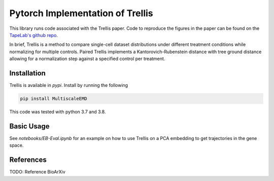 Pytorch Implementation of Trellis
=================================

This library runs code associated with the Trellis paper. Code to reproduce the
figures in the paper can be found on the `TapeLab's github repo
<https://github.com/TAPE-Lab/Ramos-et-al-Trellis>`_.

In brief, Trellis is a method to compare single-cell dataset distributions
under different treatment conditions while normalizing for multiple controls.
Paired Trellis implements a Kantorovich-Rubenstein distance with tree ground
distance allowing for a normalization step against a specified control per
treatment. 

.. image:: figures/abstract.png
    :alt: Trellis Graphical Abstract
    :height: 300
    \textbf{Trellis.} \textbf{a)} Single-cells from control and variable
    conditions are distributed through a tree comprising fixed binary
    `branches' that supervene upon randomized $k$-means clustering nodes,
    ending in `leaves'. Fixed branches weigh hierarchical gating strategies
    while nodes and leaves still leverage latent parameters. In each node of
    the tree variables are subtracted from paired controls to create a
    multi-scaled differential matrix (based on a kantorovich-rubinstein norm)
    that scales to thousands of conditions. \textbf{b)} Single-cell density
    PHATEs of PDO 21 treated with DMSO or SN-38 (irinotecan). SN-38 results
    in cell-cycle exit (IdU$^{-}$, pHH3$^{-}$, and pRB$^{-}$) and induction
    of apoptosis (cPARP$^{+}$). \textbf{c)} Trellis hierarchy for single-cell
    PDO drug responses leveraging fixed cell-state branches and randomized
    PTM and DNA-damage parameters. Trellis scores are calculated per PDO by
    comparing untreated controls to drugs for both mono-cultures and
    co-cultures. \textbf{d)} Sankey diagram showing data from {b)}
    distributing through the Trellis layout in c) (terminal leaves not
    shown).


Installation
------------

Trellis is available in `pypi`. Install by running the following

.. code-block:: bash

    pip install MultiscaleEMD

This code was tested with python 3.7 and 3.8.

Basic Usage
-----------

See `notebooks/EB-Eval.ipynb` for an example on how to use Trellis on
a PCA embedding to get trajectories in the gene space.

References
----------

TODO: Reference BioArXiv
